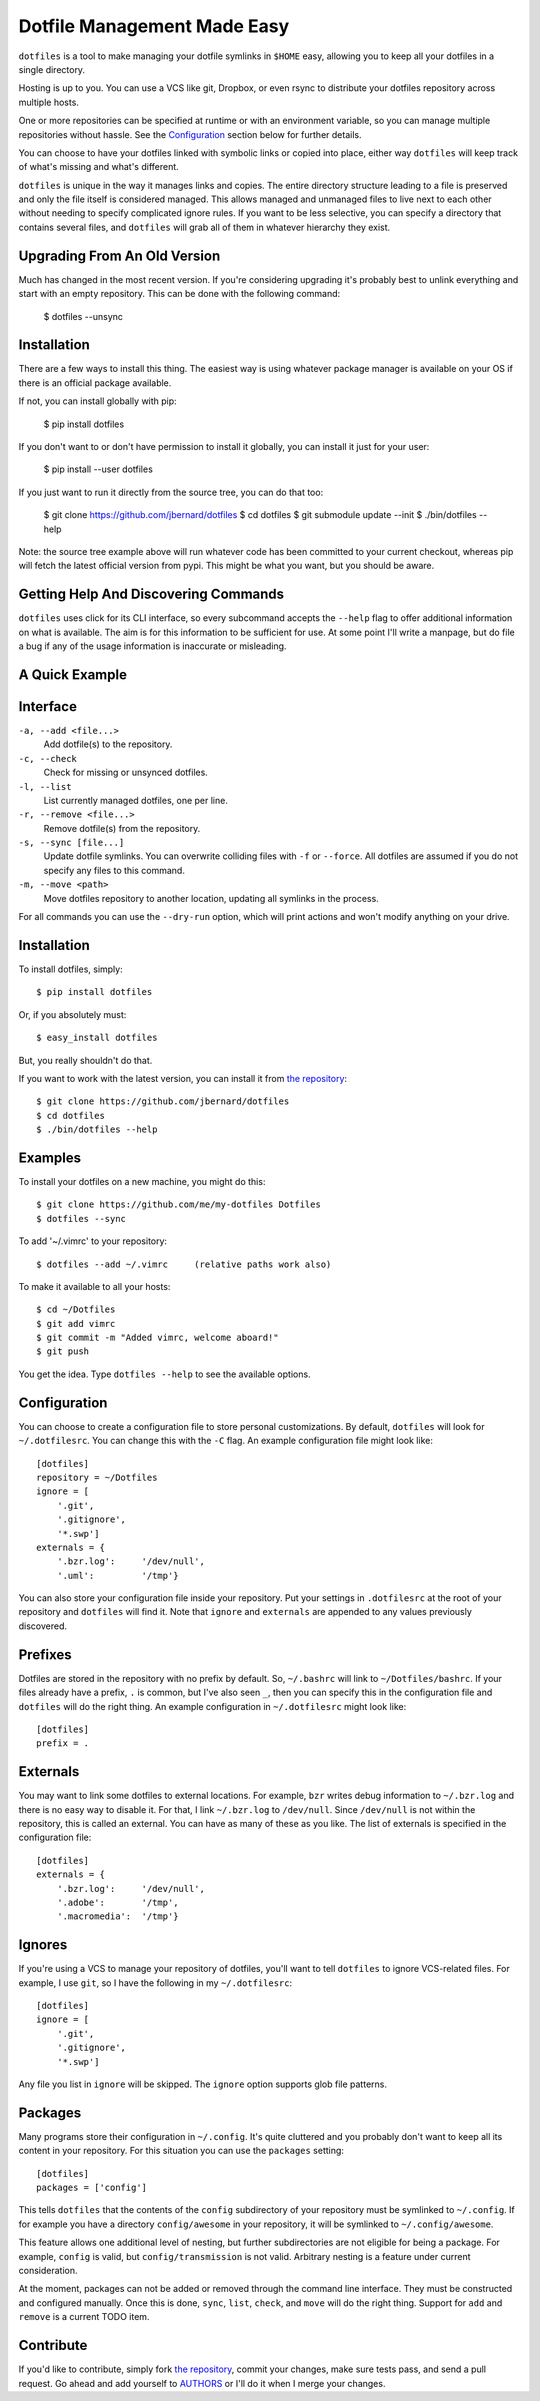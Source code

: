 Dotfile Management Made Easy
============================

``dotfiles`` is a tool to make managing your dotfile symlinks in
``$HOME`` easy, allowing you to keep all your dotfiles in a single
directory.

Hosting is up to you. You can use a VCS like git, Dropbox, or even rsync
to distribute your dotfiles repository across multiple hosts.

One or more repositories can be specified at runtime or with an
environment variable, so you can manage multiple repositories without
hassle.  See the Configuration_ section below for further details.

You can choose to have your dotfiles linked with symbolic links or
copied into place, either way ``dotfiles`` will keep track of what's
missing and what's different.

``dotfiles`` is unique in the way it manages links and copies.  The
entire directory structure leading to a file is preserved and only the
file itself is considered managed.  This allows managed and unmanaged
files to live next to each other without needing to specify complicated
ignore rules.  If you want to be less selective, you can specify a
directory that contains several files, and ``dotfiles`` will grab all of
them in whatever hierarchy they exist.

Upgrading From An Old Version
-----------------------------

Much has changed in the most recent version.  If you're considering
upgrading it's probably best to unlink everything and start with an
empty repository.  This can be done with the following command:

  $ dotfiles --unsync

Installation
------------

There are a few ways to install this thing.  The easiest way is using
whatever package manager is available on your OS if there is an official
package available.

If not, you can install globally with pip:

  $ pip install dotfiles

If you don't want to or don't have permission to install it globally,
you can install it just for your user:

  $ pip install --user dotfiles

If you just want to run it directly from the source tree, you can do
that too:

  $ git clone https://github.com/jbernard/dotfiles
  $ cd dotfiles
  $ git submodule update --init
  $ ./bin/dotfiles --help

Note: the source tree example above will run whatever code has been
committed to your current checkout, whereas pip will fetch the latest
official version from pypi.  This might be what you want, but you should
be aware.

Getting Help And Discovering Commands
-------------------------------------

``dotfiles`` uses click for its CLI interface, so every subcommand
accepts the ``--help`` flag to offer additional information on what is
available.  The aim is for this information to be sufficient for use.
At some point I'll write a manpage, but do file a bug if any of the
usage information is inaccurate or misleading.

A Quick Example
---------------







Interface
---------

``-a, --add <file...>``
    Add dotfile(s) to the repository.

``-c, --check``
    Check for missing or unsynced dotfiles.

``-l, --list``
    List currently managed dotfiles, one per line.

``-r, --remove <file...>``
    Remove dotfile(s) from the repository.

``-s, --sync [file...]``
    Update dotfile symlinks. You can overwrite colliding files with ``-f`` or
    ``--force``.  All dotfiles are assumed if you do not specify any files to
    this command.

``-m, --move <path>``
    Move dotfiles repository to another location, updating all symlinks in the
    process.

For all commands you can use the ``--dry-run`` option, which will print actions
and won't modify anything on your drive.

Installation
------------

To install dotfiles, simply: ::

    $ pip install dotfiles

Or, if you absolutely must: ::

    $ easy_install dotfiles

But, you really shouldn't do that.

If you want to work with the latest version, you can install it from `the
repository`_::

    $ git clone https://github.com/jbernard/dotfiles
    $ cd dotfiles
    $ ./bin/dotfiles --help

Examples
--------

To install your dotfiles on a new machine, you might do this: ::

  $ git clone https://github.com/me/my-dotfiles Dotfiles
  $ dotfiles --sync

To add '~/.vimrc' to your repository: ::

  $ dotfiles --add ~/.vimrc     (relative paths work also)

To make it available to all your hosts: ::

  $ cd ~/Dotfiles
  $ git add vimrc
  $ git commit -m "Added vimrc, welcome aboard!"
  $ git push

You get the idea. Type ``dotfiles --help`` to see the available options.

Configuration
-------------

You can choose to create a configuration file to store personal customizations.
By default, ``dotfiles`` will look for ``~/.dotfilesrc``. You can change this
with the ``-C`` flag. An example configuration file might look like: ::

  [dotfiles]
  repository = ~/Dotfiles
  ignore = [
      '.git',
      '.gitignore',
      '*.swp']
  externals = {
      '.bzr.log':     '/dev/null',
      '.uml':         '/tmp'}

You can also store your configuration file inside your repository. Put your
settings in ``.dotfilesrc`` at the root of your repository and ``dotfiles`` will
find it. Note that ``ignore`` and ``externals`` are appended to any values
previously discovered.

Prefixes
--------

Dotfiles are stored in the repository with no prefix by default. So,
``~/.bashrc`` will link to ``~/Dotfiles/bashrc``. If your files already have a
prefix, ``.`` is common, but I've also seen ``_``, then you can specify this
in the configuration file and ``dotfiles`` will do the right thing. An example
configuration in ``~/.dotfilesrc`` might look like: ::

  [dotfiles]
  prefix = .

Externals
---------

You may want to link some dotfiles to external locations. For example, ``bzr``
writes debug information to ``~/.bzr.log`` and there is no easy way to disable
it. For that, I link ``~/.bzr.log`` to ``/dev/null``. Since ``/dev/null`` is
not within the repository, this is called an external. You can have as many of
these as you like. The list of externals is specified in the configuration
file: ::

  [dotfiles]
  externals = {
      '.bzr.log':     '/dev/null',
      '.adobe':       '/tmp',
      '.macromedia':  '/tmp'}

Ignores
-------

If you're using a VCS to manage your repository of dotfiles, you'll want to
tell ``dotfiles`` to ignore VCS-related files. For example, I use ``git``, so
I have the following in my ``~/.dotfilesrc``: ::

  [dotfiles]
  ignore = [
      '.git',
      '.gitignore',
      '*.swp']

Any file you list in ``ignore`` will be skipped. The ``ignore`` option supports
glob file patterns.

Packages
--------

Many programs store their configuration in ``~/.config``. It's quite cluttered
and you probably don't want to keep all its content in your repository. For this
situation you can use the ``packages`` setting::

    [dotfiles]
    packages = ['config']

This tells ``dotfiles`` that the contents of the ``config`` subdirectory of
your repository must be symlinked to ``~/.config``. If for example you have a
directory ``config/awesome`` in your repository, it will be symlinked to
``~/.config/awesome``.

This feature allows one additional level of nesting, but further subdirectories
are not eligible for being a package.  For example, ``config`` is valid, but
``config/transmission`` is not valid.  Arbitrary nesting is a feature under
current consideration.

At the moment, packages can not be added or removed through the command line
interface.  They must be constructed and configured manually.  Once this is
done, ``sync``, ``list``, ``check``, and ``move`` will do the right thing.
Support for ``add`` and ``remove`` is a current TODO item.

Contribute
----------

If you'd like to contribute, simply fork `the repository`_, commit your changes,
make sure tests pass, and send a pull request. Go ahead and add yourself to
AUTHORS_ or I'll do it when I merge your changes.

.. _`the repository`: https://github.com/jbernard/dotfiles
.. _AUTHORS: https://github.com/jbernard/dotfiles/blob/master/AUTHORS.rst
